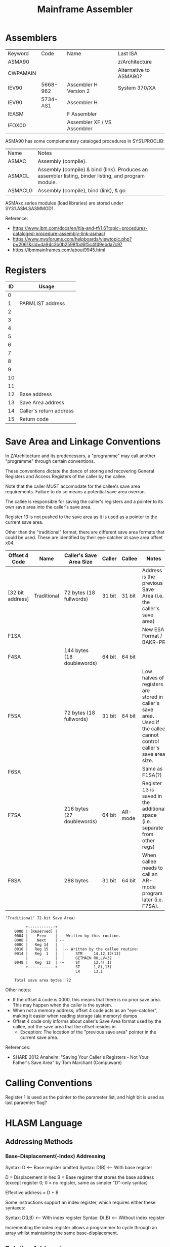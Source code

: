 :PROPERTIES:
:ID:       46cdd1de-fb3b-40fc-a57f-24b173f25ffd
:END:
#+title: Mainframe Assembler


* Assemblers

| Keyword  | Code     | Name                        | Last ISA               |
| ASMA90   |          |                             | z/Architecture         |
| CWPAMAIN |          |                             | Alternative to ASMA90? |
| IEV90    | 5668-962 | Assembler H Version 2       | System 370/XA          |
| IEV90    | 5734-AS1 | Assembler H                 |                        |
| IEASM    |          | F Assembler                 |                        |
| IFOX00   |          | Assembler XF / VS Assembler |                        |


ASMA90 has some complementary cataloged procedures in SYS1.PROCLIB:


| Name    | Notes                                                                                         |
| ASMAC   | Assembly (compile).                                                                           |
| ASMACL  | Assembly (compile) & bind (link). Produces an assembler listing, binder listing, and program module. |
| ASMACLG | Assembly (compile), bind (link), & go.                                                     |


ASMAxx series modules (load libraries) are stored under SYS1.ASM.SASMMOD1.


Reference:
- https://www.ibm.com/docs/en/hla-and-tf/1.6?topic=procedures-cataloged-procedure-assembly-link-asmacl
- https://www.mvsforums.com/helpboards/viewtopic.php?p=2061&sid=da94c3b0b2598fbd6f5c4f49ebda7c97
- https://ibmmainframes.com/about9945.html


* Registers

| ID | Usage                   |
|----+-------------------------|
|  0 |                         |
|  1 | PARMLIST address        |
|  2 |                         |
|  3 |                         |
|  4 |                         |
|  5 |                         |
|  6 |                         |
|  7 |                         |
|  8 |                         |
|  9 |                         |
| 10 |                         |
| 11 |                         |
| 12 | Base address            |
| 13 | Save Area address       |
| 14 | Caller's return address |
| 15 | Return code             |


* Save Area and Linkage Conventions

In Z/Architecture and its predecessors, a "programme" may call another "programme" through certain conventions.


These conventions dictate the dance of storing and recovering General Registers and Access Registers of the caller by the callee.


Note that the caller MUST accomodate for the callee's save area requirements. Failure to do so means a potential save area overrun.


The callee is responsible for saving the caller's registers and a pointer to its own save area into the caller's save area.


Register 13 is not pushed to the save area as it is used as a pointer to the current save area.


Other than the "traditional" format, there are different save area formats that could be used. These are identified by their eye-catcher at save area offset x04.


| Offset 4 Code    | Name        | Caller's Save Area Size    | Caller | Callee  | Notes                                                                                                                |
|------------------+-------------+----------------------------+--------+---------+----------------------------------------------------------------------------------------------------------------------|
| [32 bit address] | Traditional | 72 bytes  (18 fullwords)   | 31 bit | 31 bit  | Address is the previous Save Area (i.e. the caller's save area)                                                      |
| F1SA             |             |                            |        |         | New ESA Format / BAKR-PR                                                                                             |
| F4SA             |             | 144 bytes (18 doublewords) | 64 bit | 64 bit  |                                                                                                                      |
| F5SA             |             | 72 bytes  (18 fullwords)   | 31 bit | 64 bit  | Low halves of registers are stored in caller's save area. Used if the callee cannot control caller's save area size. |
| F6SA             |             |                            |        |         | Same as F1SA(?)                                                                                                      |
| F7SA             |             | 216 bytes (27 doublewords) | 64 bit | AR-mode | Register 13 is saved in the additional space (i.e. separate from other regs)                                         |
| F8SA             |             | 288 bytes                  | 31 bit | 64 bit  | When callee needs to call an AR-mode program later (i.e. F7SA).                                                      |


#+BEGIN_SRC text
  "Traditional" 72-bit Save Area:

           +------------+
      0000 | [Reserved] |
      0004 |    Prev    | -- Written by this routine.
      0008 |    Next    | -+
      000C |   Reg 14   |  |
      0010 |   Reg 15   |  |-- Written by the callee routine:
      0014 |   Reg  1   |  |     STM     14,12,12(13)
           |    ...     |  |     GETMAIN RU,LV=32
      0048 |   Reg  12  | -+     ST      13,4(,1)
           +------------+        ST      1,8(,13)
                                 LR      13,1

      Total save area bytes: 72
#+END_SRC


Other notes:
- If the offset 4 code is 0000, this means that there is no prior save area. This may happen when the caller is the system.
- When not a memory address, offset 4 code acts as an "eye-catcher", making it easier when reading storage (ala memory) dumps
- Offset 4 code only informs about caller's Save Area format used by the callee, not the save area that the offset resides in.
  - Exception: The location of the "previous save area" pointer in the current save area.


References:
- SHARE 2012 Anaheim: "Saving Your Caller's Registers - Not Your Father's Save Area" by Tom Marchant (Compuware)


* Calling Conventions

Register 1 is used as the pointer to the parameter list, and high bit is used as last paraemter flag?


* HLASM Language

** Addressing Methods

*** Base-Displacement(-Index) Addressing

Syntax: D    <-- Base register omitted
Syntax: D(B) <-- With base register

D = Displacement in hex
B = Base register that stores the base address (except register 0; 0 = no register, same as simpler "D"-only syntax)


Effective address = D + B


Some instructions support an index register, which requires either these syntaxes:


Syntax: D(I,B)  <-- With index register
Syntax: D(,B)   <-- Without index register


Incrementing the index register allows a programmer to cycle through an array whilst maintaining the same base-displacement.


** Relative Addressing

- Newer addressing method.
- Relative from current PSW in half-word increments.


#+NAME: Relative Addressing Example
#+BEGIN_SRC text
             LRL   1,NUMBER                LOAD RELATIVE REG1 WITH NUMBER
  NUMBER     DC    F'23'
#+END_SRC


** Mnemonic Naming Convention

General rule of thumb:


| Mnemonic suffix | Description             |
|-----------------+-------------------------|
| G               | 64 bits (doubleword)    |
| H               | 16 bits (halfword)      |
| R               | Register                |
| C               | Character (byte/memory) |
| L               | Logical (i.e. unsigned) |


"Size" suffix usually comes before "address type" (e.g LHR mnemonic for LOAD HALFWORD REGISTER instruction).


* Literals

| Prefix | Example   | Description   |
|--------+-----------+---------------|
| F      | F'1'      | FULLWORD of 1 |
| H      | H'2'      | HALFWORD of 2 |
| CL     | CL'8'     | ???           |
| XL4    | XL4'9ABC' | ???           |
| 18F    | 18F'-1'   | ???           |


When used inline as an instruction operanad, prefix with "=" (e.g. LR 1,=F'1')


** Literals Pool

Implicitly created at end of CSECT. Can be explicitly declared with `LTORG` directive.


* Common Instructions

**  Load Register (e.g. "LR 1,2")

| Mnemonic | Name                   | Register size (bits) |
|----------+------------------------+----------------------|
| LR       | Load Register          |                   32 |
| LGR      | Load Grande Register   |                   64 |
| LHR      | Load Halfword Register |                   16 |


* References

- [[http://www.simotime.com/qsamio01.htm][SimoTime - QSAM Access from Assembler called by COBOL]]
- https://planetmvs.com/hlasm/index.html
- https://medium.com/theropod/the-useless-box-in-cobol-c-and-assembler-on-an-ibm-mainframe-4ccc2dc5f840
- https://www.reddit.com/r/mainframe/comments/400ogh/smashing_the_zos_le_daisy_chain_for_fun_and_cease/
- [[https://www.ibmmainframeforum.com/assembler/topic10984.html][Reading concatenated PDSE using QSAM - ibmmainframeforum.com]]
